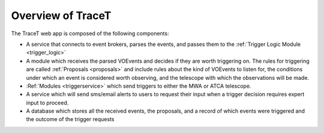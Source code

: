 .. _overview:

Overview of TraceT
==================

The TraceT web app is composed of the following components:

- A service that connects to event brokers, parses the events, and passes them to the :ref:`Trigger Logic Module <trigger_logic>`
- A module which receives the parsed VOEvents and decides if they are worth triggering on. The rules for triggering are called :ref:`Proposals <proposals>` and include rules about the kind of VOEvents to listen for, the conditions under which an event is considered worth observing, and the telescope with which the observations will be made.
- :Ref:`Modules <triggerservice>` which send triggers to either the MWA or ATCA telescope.
- A service which will send sms/email alerts to users to request their input when a trigger decision requires expert input to proceed.
- A database which stores all the received events, the proposals, and a record of which events were triggered and the outcome of the trigger requests
